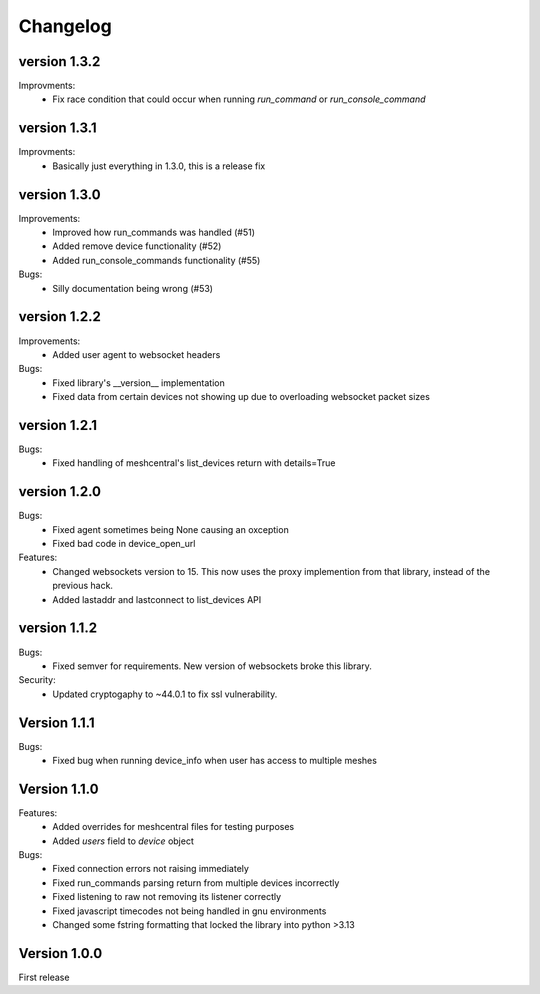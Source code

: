 =========
Changelog
=========

version 1.3.2
=============

Improvments:
	* Fix race condition that could occur when running `run_command` or `run_console_command`

version 1.3.1
=============

Improvments:
	* Basically just everything in 1.3.0, this is a release fix

version 1.3.0
=============

Improvements:
	* Improved how run_commands was handled (#51)
	* Added remove device functionality (#52)
	* Added run_console_commands functionality (#55)

Bugs:
	* Silly documentation being wrong (#53)

version 1.2.2
=============

Improvements:
	* Added user agent to websocket headers

Bugs:
	* Fixed library's __version__ implementation
	* Fixed data from certain devices not showing up due to overloading websocket packet sizes

version 1.2.1
=============

Bugs:
	* Fixed handling of meshcentral's list_devices return with details=True

version 1.2.0
=============

Bugs:
	* Fixed agent sometimes being None causing an oxception
	* Fixed bad code in device_open_url

Features:
	* Changed websockets version to 15. This now uses the proxy implemention from that library, instead of the previous hack.
	* Added lastaddr and lastconnect to list_devices API

version 1.1.2
=============
Bugs:
	* Fixed semver for requirements. New version of websockets broke this library.

Security:
	* Updated cryptogaphy to ~44.0.1 to fix ssl vulnerability.

Version 1.1.1
=============
Bugs:
	* Fixed bug when running device_info when user has access to multiple meshes

Version 1.1.0
=============
Features:
	* Added overrides for meshcentral files for testing purposes
	* Added `users` field to `device` object

Bugs:
	* Fixed connection errors not raising immediately
	* Fixed run_commands parsing return from multiple devices incorrectly
	* Fixed listening to raw not removing its listener correctly
	* Fixed javascript timecodes not being handled in gnu environments
	* Changed some fstring formatting that locked the library into python >3.13


Version 1.0.0
=============

First release
